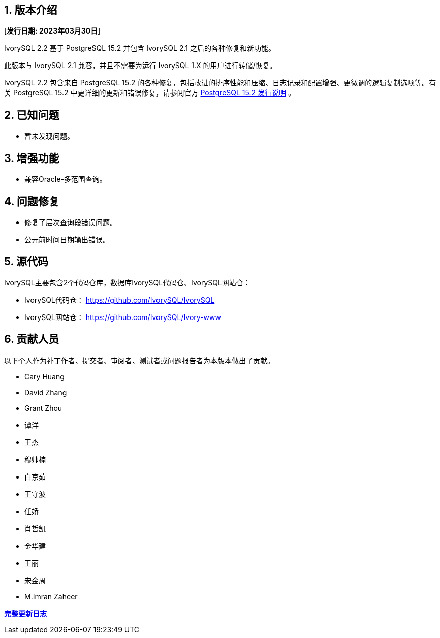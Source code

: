 
:sectnums:
:sectnumlevels: 5


== 版本介绍

[**发行日期: 2023年03月30日**]

IvorySQL 2.2 基于 PostgreSQL 15.2 并包含 IvorySQL 2.1 之后的各种修复和新功能。

此版本与 IvorySQL 2.1 兼容，并且不需要为运行 IvorySQL 1.X 的用户进行转储/恢复。

IvorySQL 2.2 包含来自 PostgreSQL 15.2 的各种修复，包括改进的排序性能和压缩、日志记录和配置增强、更微调的逻辑复制选项等。有关 PostgreSQL 15.2  中更详细的更新和错误修复，请参阅官方 https://www.postgresql.org/docs/release/15.2/[PostgreSQL 15.2 发行说明] 。

== 已知问题

* 暂未发现问题。

== 增强功能

- 兼容Oracle-多范围查询。

== 问题修复

- 修复了层次查询段错误问题。
- 公元前时间日期输出错误。

== 源代码

IvorySQL主要包含2个代码仓库，数据库IvorySQL代码仓、IvorySQL网站仓：

* IvorySQL代码仓： https://github.com/IvorySQL/IvorySQL[https://github.com/IvorySQL/IvorySQL]
* IvorySQL网站仓： https://github.com/IvorySQL/Ivory-www[https://github.com/IvorySQL/Ivory-www]

== 贡献人员

以下个人作为补丁作者、提交者、审阅者、测试者或问题报告者为本版本做出了贡献。

- Cary Huang
- David Zhang
- Grant Zhou
- 谭洋
- 王杰
- 穆帅楠
- 白京茹
- 王守波
- 任娇
- 肖哲凯
- 金华建
- 王丽
- 宋金周
- M.Imran Zaheer

**https://github.com/IvorySQL/IvorySQL/commits/Ivory_REL_2_2[完整更新日志]**
